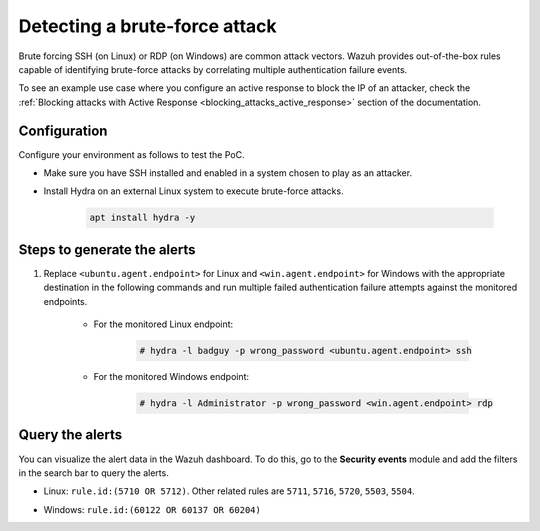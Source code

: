 
.. meta::
  :description: This PoC shows how Wazuh provides out-of-the-box rules capable of identifying brute-force attacks by correlating multiple authentication failure events. Learn more in this section.

.. _poc_detect_bruteforce:

Detecting a brute-force attack
==============================

Brute forcing SSH (on Linux) or RDP (on Windows) are common attack vectors. Wazuh provides out-of-the-box rules capable of identifying brute-force attacks by correlating multiple authentication failure events.

To see an example use case where you configure an active response to block the IP of an attacker, check the :ref:`Blocking attacks with Active Response <blocking_attacks_active_response>` section of the documentation.


Configuration
-------------

Configure your environment as follows to test the PoC.

- Make sure you have SSH installed and enabled in a system chosen to play as an attacker.

- Install Hydra on an external Linux system to execute brute-force attacks.

    .. code-block:: XML

        apt install hydra -y

Steps to generate the alerts
----------------------------

#. Replace ``<ubuntu.agent.endpoint>`` for Linux and ``<win.agent.endpoint>`` for Windows with the appropriate destination in the following commands and run multiple failed authentication failure attempts against the monitored endpoints.

    - For the monitored Linux endpoint:

        .. code-block:: console

            # hydra -l badguy -p wrong_password <ubuntu.agent.endpoint> ssh

    - For the monitored Windows endpoint:

        .. code-block:: console

            # hydra -l Administrator -p wrong_password <win.agent.endpoint> rdp


Query the alerts
----------------

You can visualize the alert data in the Wazuh dashboard. To do this, go to the **Security events** module and add the filters in the search bar to query the alerts.

- Linux: ``rule.id:(5710 OR 5712)``. Other related rules are ``5711``, ``5716``, ``5720``, ``5503``, ``5504``.


.. thumbnail:: ../images/poc/Detecting-a-brute-force-attack-1.png
          :title: Detecting a brute-force attack on Linux
          :align: center
          :wrap_image: No


- Windows: ``rule.id:(60122 OR 60137 OR 60204)``

.. thumbnail:: ../images/poc/Detecting-a-brute-force-attack-2.png
          :title: Detecting a brute-force attack on Windows
          :align: center
          :wrap_image: No
